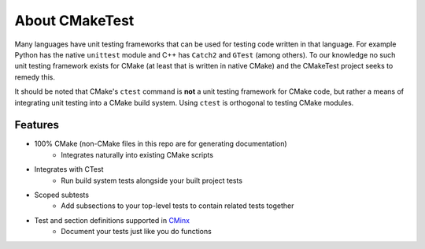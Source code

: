 About CMakeTest
===============

Many languages have unit testing frameworks that can be used for testing code
written in that language. For example Python has the native ``unittest`` module
and C++ has ``Catch2`` and ``GTest`` (among others). To our knowledge no such
unit testing framework exists for CMake (at least that is written in native
CMake) and the CMakeTest project seeks to remedy this.

It should be noted that CMake's ``ctest`` command is **not** a unit testing
framework for CMake code, but rather a means of integrating unit testing into a
CMake build system. Using ``ctest`` is orthogonal to testing CMake modules.

Features
--------

- 100% CMake (non-CMake files in this repo are for generating documentation)
   - Integrates naturally into existing CMake scripts
- Integrates with CTest
   - Run build system tests alongside your built project tests
- Scoped subtests
   - Add subsections to your top-level tests to contain related tests together
- Test and section definitions supported in `CMinx <https://github.com/CMakePP/CMinx>`_
   - Document your tests just like you do functions

